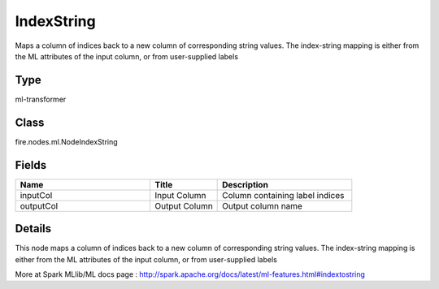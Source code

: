 IndexString
=========== 

Maps a column of indices back to a new column of corresponding string values. The index-string mapping is either from the ML attributes of the input column, or from user-supplied labels

Type
--------- 

ml-transformer

Class
--------- 

fire.nodes.ml.NodeIndexString

Fields
--------- 

.. list-table::
      :widths: 10 5 10
      :header-rows: 1

      * - Name
        - Title
        - Description
      * - inputCol
        - Input Column
        - Column containing label indices
      * - outputCol
        - Output Column
        - Output column name


Details
-------


This node maps a column of indices back to a new column of corresponding string values. The index-string mapping is either from the ML attributes of the input column, or from user-supplied labels

More at Spark MLlib/ML docs page : http://spark.apache.org/docs/latest/ml-features.html#indextostring


